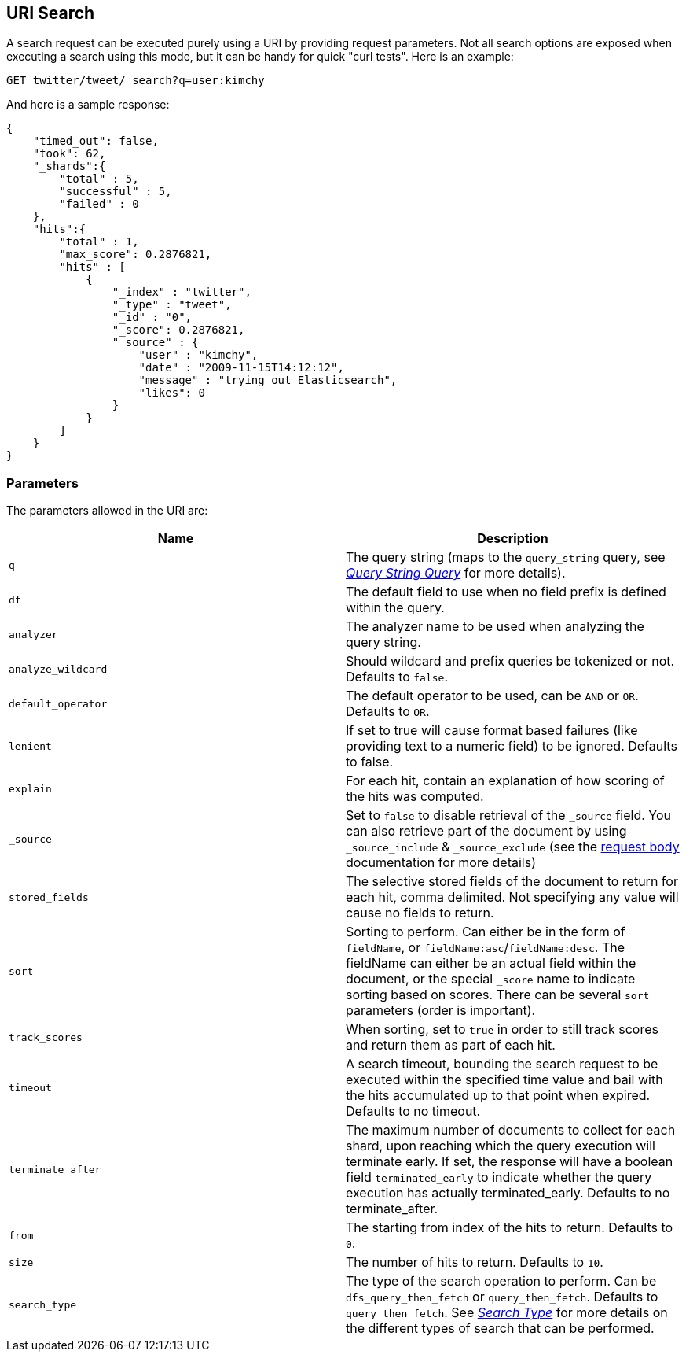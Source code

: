 [[search-uri-request]]
== URI Search

A search request can be executed purely using a URI by providing request
parameters. Not all search options are exposed when executing a search
using this mode, but it can be handy for quick "curl tests". Here is an
example:

[source,js]
--------------------------------------------------
GET twitter/tweet/_search?q=user:kimchy
--------------------------------------------------
// CONSOLE
// TEST[setup:twitter]

And here is a sample response:

[source,js]
--------------------------------------------------
{
    "timed_out": false,
    "took": 62,
    "_shards":{
        "total" : 5,
        "successful" : 5,
        "failed" : 0
    },
    "hits":{
        "total" : 1,
        "max_score": 0.2876821,
        "hits" : [
            {
                "_index" : "twitter",
                "_type" : "tweet",
                "_id" : "0",
                "_score": 0.2876821,
                "_source" : {
                    "user" : "kimchy",
                    "date" : "2009-11-15T14:12:12",
                    "message" : "trying out Elasticsearch",
                    "likes": 0
                }
            }
        ]
    }
}
--------------------------------------------------
// TESTRESPONSE[s/"took": 62/"took": "$body.took"/]

[float]
=== Parameters

The parameters allowed in the URI are:

[cols="<,<",options="header",]
|=======================================================================
|Name |Description
|`q` |The query string (maps to the `query_string` query, see
<<query-dsl-query-string-query,_Query String
Query_>> for more details).

|`df` |The default field to use when no field prefix is defined within the
query.

|`analyzer` |The analyzer name to be used when analyzing the query string.

|`analyze_wildcard` |Should wildcard and prefix queries be tokenized or
not. Defaults to `false`.

|`default_operator` |The default operator to be used, can be `AND` or
`OR`. Defaults to `OR`.

|`lenient` |If set to true will cause format based failures (like
providing text to a numeric field) to be ignored. Defaults to false.

|`explain` |For each hit, contain an explanation of how scoring of the
hits was computed.

|`_source`|Set to `false` to disable retrieval of the `_source` field. You can also retrieve
part of the document by using `_source_include` & `_source_exclude` (see the <<search-request-source-filtering, request body>>
documentation for more details)

|`stored_fields` |The selective stored fields of the document to return for each hit,
comma delimited. Not specifying any value will cause no fields to return.

|`sort` |Sorting to perform. Can either be in the form of `fieldName`, or
`fieldName:asc`/`fieldName:desc`. The fieldName can either be an actual
field within the document, or the special `_score` name to indicate
sorting based on scores. There can be several `sort` parameters (order
is important).

|`track_scores` |When sorting, set to `true` in order to still track
scores and return them as part of each hit.

|`timeout` |A search timeout, bounding the search request to be executed
within the specified time value and bail with the hits accumulated up to
that point when expired. Defaults to no timeout.

|`terminate_after` |The maximum number of documents to collect for
each shard, upon reaching which the query execution will terminate early.
If set, the response will have a boolean field `terminated_early` to
indicate whether the query execution has actually terminated_early.
Defaults to no terminate_after.

|`from` |The starting from index of the hits to return. Defaults to `0`.

|`size` |The number of hits to return. Defaults to `10`.

|`search_type` |The type of the search operation to perform. Can be
`dfs_query_then_fetch` or `query_then_fetch`.
Defaults to `query_then_fetch`. See
<<search-request-search-type,_Search Type_>> for
more details on the different types of search that can be performed.
|=======================================================================
